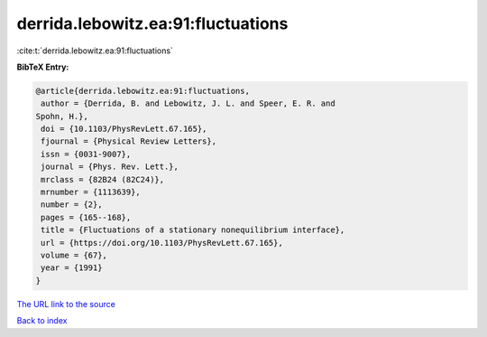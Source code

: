 derrida.lebowitz.ea:91:fluctuations
===================================

:cite:t:`derrida.lebowitz.ea:91:fluctuations`

**BibTeX Entry:**

.. code-block:: bibtex

   @article{derrida.lebowitz.ea:91:fluctuations,
    author = {Derrida, B. and Lebowitz, J. L. and Speer, E. R. and
   Spohn, H.},
    doi = {10.1103/PhysRevLett.67.165},
    fjournal = {Physical Review Letters},
    issn = {0031-9007},
    journal = {Phys. Rev. Lett.},
    mrclass = {82B24 (82C24)},
    mrnumber = {1113639},
    number = {2},
    pages = {165--168},
    title = {Fluctuations of a stationary nonequilibrium interface},
    url = {https://doi.org/10.1103/PhysRevLett.67.165},
    volume = {67},
    year = {1991}
   }
`The URL link to the source <ttps://doi.org/10.1103/PhysRevLett.67.165}>`_


`Back to index <../By-Cite-Keys.html>`_
